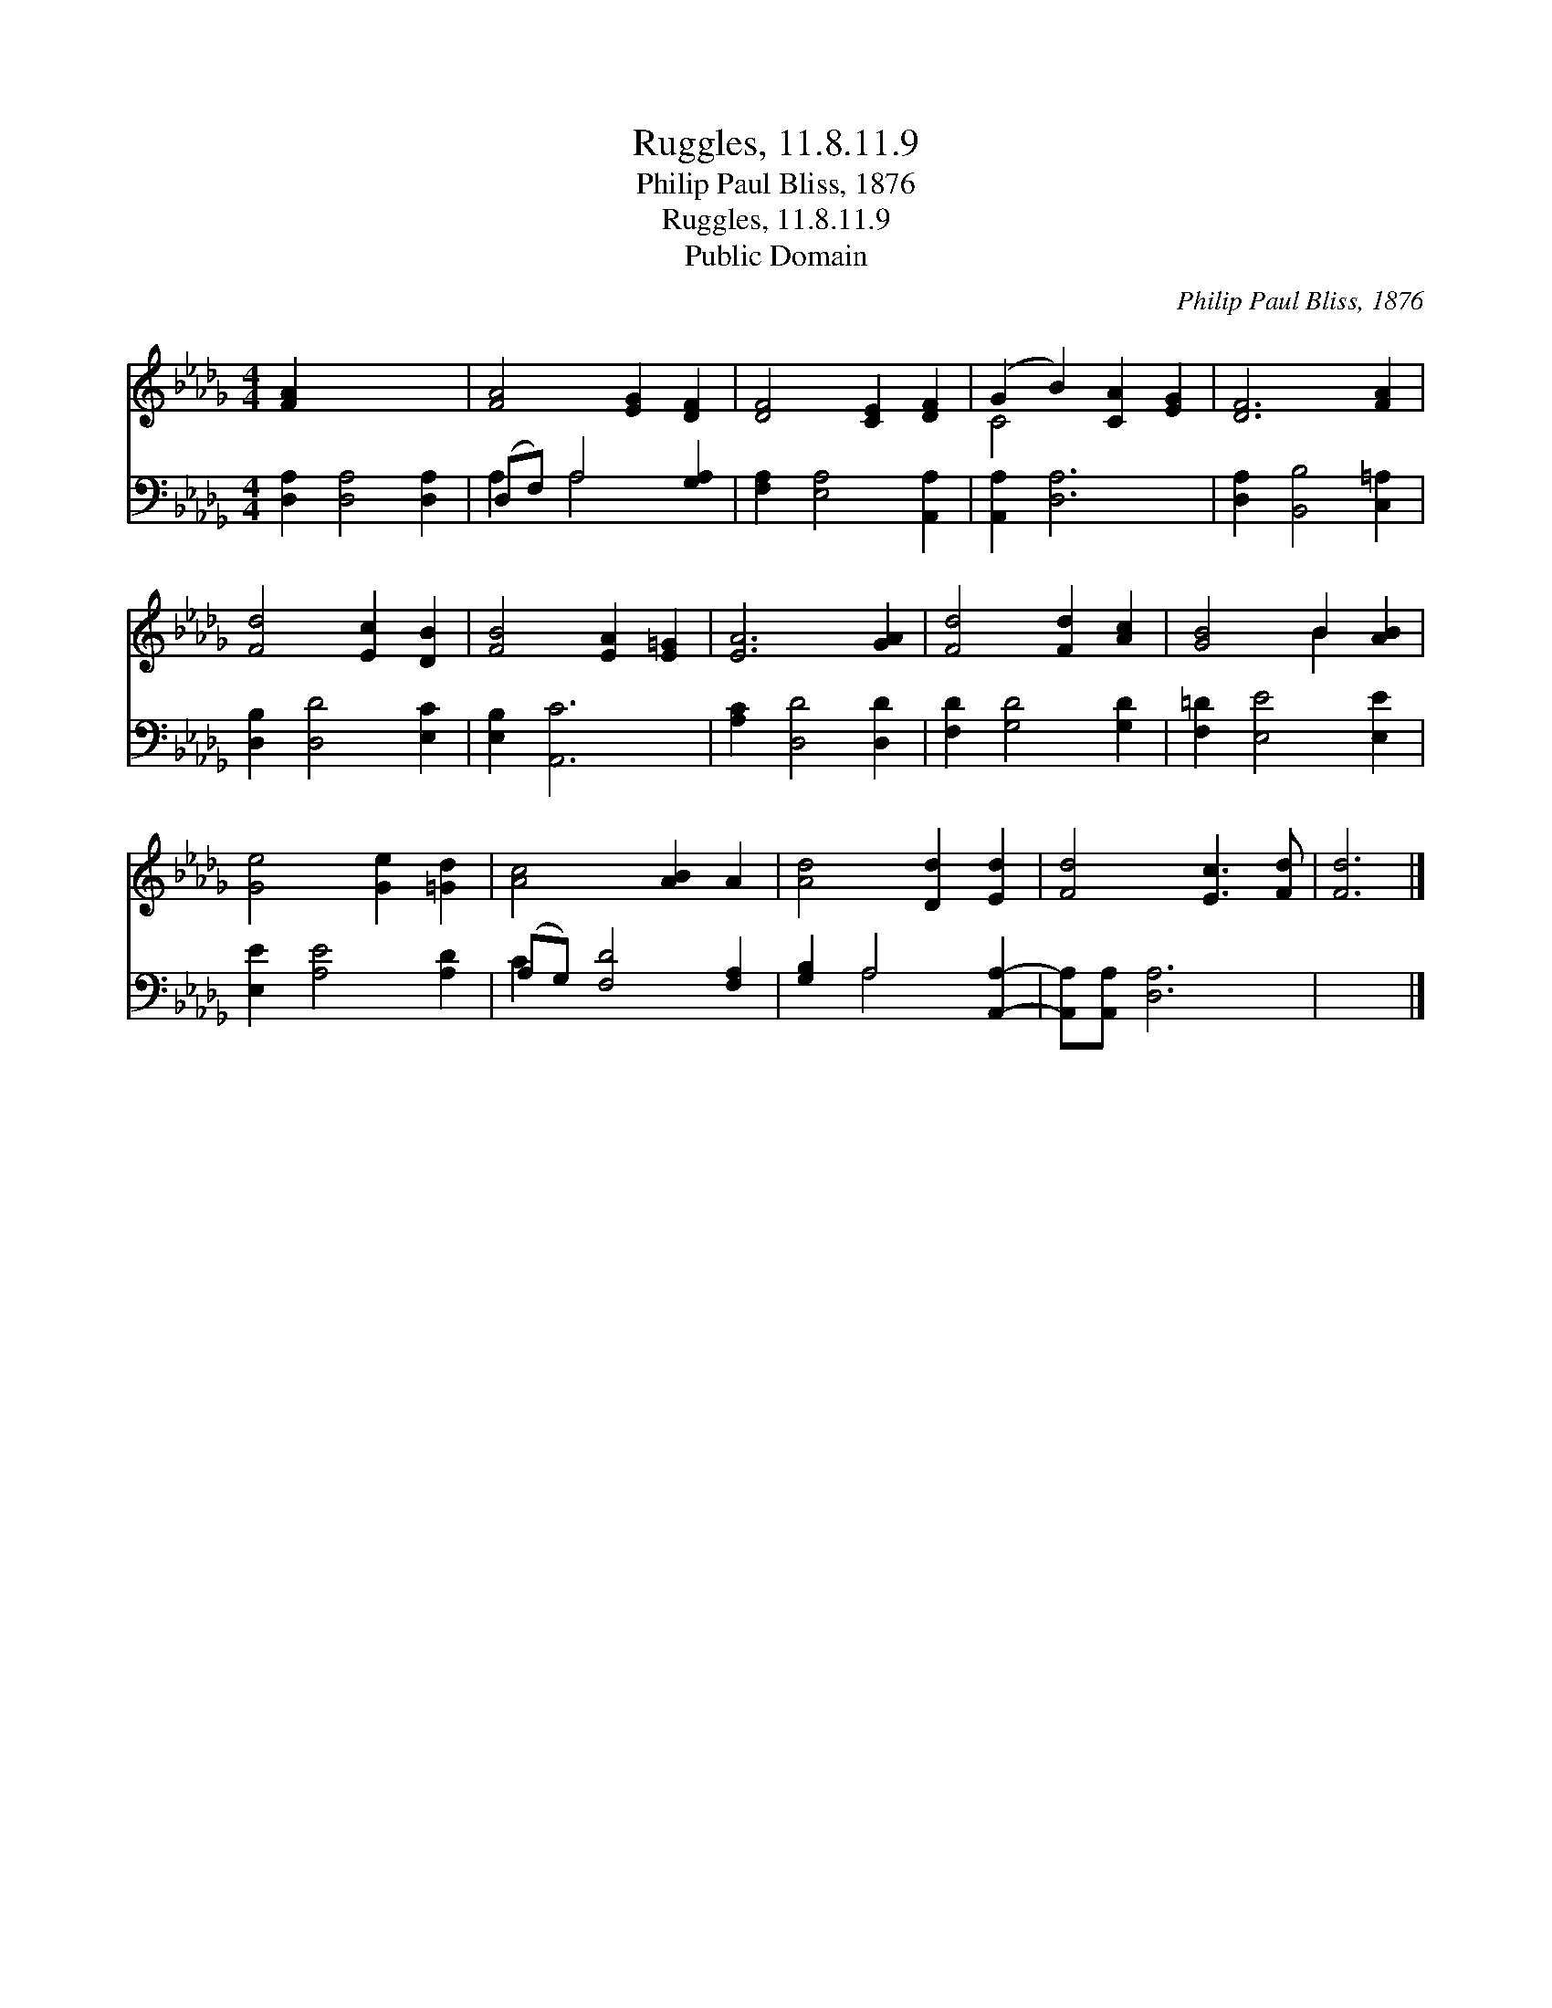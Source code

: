 X:1
T:Ruggles, 11.8.11.9
T:Philip Paul Bliss, 1876
T:Ruggles, 11.8.11.9
T:Public Domain
C:Philip Paul Bliss, 1876
Z:Public Domain
%%score ( 1 2 ) ( 3 4 )
L:1/8
M:4/4
K:Db
V:1 treble 
V:2 treble 
V:3 bass 
V:4 bass 
V:1
 [FA]2 x6 | [FA]4 [EG]2 [DF]2 | [DF]4 [CE]2 [DF]2 | (G2 B2) [CA]2 [EG]2 | [DF]6 [FA]2 | %5
 [Fd]4 [Ec]2 [DB]2 | [FB]4 [EA]2 [E=G]2 | [EA]6 [GA]2 | [Fd]4 [Fd]2 [Ac]2 | [GB]4 B2 [AB]2 | %10
 [Ge]4 [Ge]2 [=Gd]2 | [Ac]4 [AB]2 A2 | [Ad]4 [Dd]2 [Ed]2 | [Fd]4 [Ec]3 [Fd] | [Fd]6 |] %15
V:2
 x8 | x8 | x8 | C4 x4 | x8 | x8 | x8 | x8 | x8 | x4 B2 x2 | x8 | x8 | x8 | x8 | x6 |] %15
V:3
 [D,A,]2 [D,A,]4 [D,A,]2 | (D,F,) A,4 [G,A,]2 | [F,A,]2 [E,A,]4 [A,,A,]2 | [A,,A,]2 [D,A,]6 | %4
 [D,A,]2 [B,,B,]4 [C,=A,]2 | [D,B,]2 [D,D]4 [E,C]2 | [E,B,]2 [A,,C]6 | [A,C]2 [D,D]4 [D,D]2 | %8
 [F,D]2 [G,D]4 [G,D]2 | [F,=D]2 [E,E]4 [E,E]2 | [E,E]2 [A,E]4 [A,D]2 | (A,G,) [F,D]4 [F,A,]2 | %12
 [G,B,]2 A,4 [A,,A,]2- | [A,,A,][A,,A,] [D,A,]6 | x6 |] %15
V:4
 x8 | A,2 A,4 x2 | x8 | x8 | x8 | x8 | x8 | x8 | x8 | x8 | x8 | C2 x6 | x2 A,4 x2 | x8 | x6 |] %15

